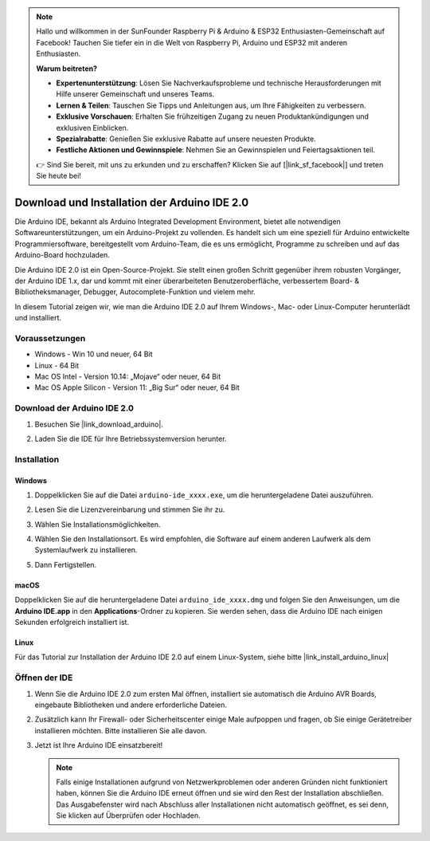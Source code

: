 .. note::

    Hallo und willkommen in der SunFounder Raspberry Pi & Arduino & ESP32 Enthusiasten-Gemeinschaft auf Facebook! Tauchen Sie tiefer ein in die Welt von Raspberry Pi, Arduino und ESP32 mit anderen Enthusiasten.

    **Warum beitreten?**

    - **Expertenunterstützung**: Lösen Sie Nachverkaufsprobleme und technische Herausforderungen mit Hilfe unserer Gemeinschaft und unseres Teams.
    - **Lernen & Teilen**: Tauschen Sie Tipps und Anleitungen aus, um Ihre Fähigkeiten zu verbessern.
    - **Exklusive Vorschauen**: Erhalten Sie frühzeitigen Zugang zu neuen Produktankündigungen und exklusiven Einblicken.
    - **Spezialrabatte**: Genießen Sie exklusive Rabatte auf unsere neuesten Produkte.
    - **Festliche Aktionen und Gewinnspiele**: Nehmen Sie an Gewinnspielen und Feiertagsaktionen teil.

    👉 Sind Sie bereit, mit uns zu erkunden und zu erschaffen? Klicken Sie auf [|link_sf_facebook|] und treten Sie heute bei!

.. _install_arduino:

Download und Installation der Arduino IDE 2.0
=================================================

Die Arduino IDE, bekannt als Arduino Integrated Development Environment, bietet alle notwendigen Softwareunterstützungen, um ein Arduino-Projekt zu vollenden. Es handelt sich um eine speziell für Arduino entwickelte Programmiersoftware, bereitgestellt vom Arduino-Team, die es uns ermöglicht, Programme zu schreiben und auf das Arduino-Board hochzuladen.

Die Arduino IDE 2.0 ist ein Open-Source-Projekt. Sie stellt einen großen Schritt gegenüber ihrem robusten Vorgänger, der Arduino IDE 1.x, dar und kommt mit einer überarbeiteten Benutzeroberfläche, verbessertem Board- & Bibliotheksmanager, Debugger, Autocomplete-Funktion und vielem mehr.

In diesem Tutorial zeigen wir, wie man die Arduino IDE 2.0 auf Ihrem Windows-, Mac- oder Linux-Computer herunterlädt und installiert.

Voraussetzungen
-------------------

* Windows - Win 10 und neuer, 64 Bit
* Linux - 64 Bit
* Mac OS Intel - Version 10.14: „Mojave“ oder neuer, 64 Bit
* Mac OS Apple Silicon - Version 11: „Big Sur“ oder neuer, 64 Bit

Download der Arduino IDE 2.0
-------------------------------

#. Besuchen Sie |link_download_arduino|.

#. Laden Sie die IDE für Ihre Betriebssystemversion herunter.

   .. image:: img/sp_001.png

Installation
------------------------------

Windows
^^^^^^^^^^^^^

#. Doppelklicken Sie auf die Datei ``arduino-ide_xxxx.exe``, um die heruntergeladene Datei auszuführen.

#. Lesen Sie die Lizenzvereinbarung und stimmen Sie ihr zu.

   .. image:: img/sp_002.png

#. Wählen Sie Installationsmöglichkeiten.

   .. image:: img/sp_003.png

#. Wählen Sie den Installationsort. Es wird empfohlen, die Software auf einem anderen Laufwerk als dem Systemlaufwerk zu installieren.

   .. image:: img/sp_004.png

#. Dann Fertigstellen. 

   .. image:: img/sp_005.png

macOS
^^^^^^^^^^^^^^^^

Doppelklicken Sie auf die heruntergeladene Datei ``arduino_ide_xxxx.dmg`` und folgen Sie den Anweisungen, um die **Arduino IDE.app** in den **Applications**-Ordner zu kopieren. Sie werden sehen, dass die Arduino IDE nach einigen Sekunden erfolgreich installiert ist.

.. image:: img/macos_install_ide.png
    :width: 800

Linux
^^^^^^^^^^^^

Für das Tutorial zur Installation der Arduino IDE 2.0 auf einem Linux-System, siehe bitte |link_install_arduino_linux|


Öffnen der IDE
--------------

#. Wenn Sie die Arduino IDE 2.0 zum ersten Mal öffnen, installiert sie automatisch die Arduino AVR Boards, eingebaute Bibliotheken und andere erforderliche Dateien.

   .. image:: img/sp_901.png

#. Zusätzlich kann Ihr Firewall- oder Sicherheitscenter einige Male aufpoppen und fragen, ob Sie einige Gerätetreiber installieren möchten. Bitte installieren Sie alle davon.

   .. image:: img/sp_104.png

#. Jetzt ist Ihre Arduino IDE einsatzbereit!

   .. note::
     Falls einige Installationen aufgrund von Netzwerkproblemen oder anderen Gründen nicht funktioniert haben, können Sie die Arduino IDE erneut öffnen und sie wird den Rest der Installation abschließen. Das Ausgabefenster wird nach Abschluss aller Installationen nicht automatisch geöffnet, es sei denn, Sie klicken auf Überprüfen oder Hochladen.

